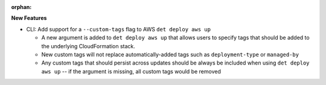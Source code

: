 :orphan:

**New Features**

-  CLI: Add support for a ``--custom-tags`` flag to AWS ``det deploy aws up``

   -  A new argument is added to ``det deploy aws up`` that allows users to specify tags that should
      be added to the underlying CloudFormation stack.
   -  New custom tags will not replace automatically-added tags such as ``deployment-type`` or
      ``managed-by``
   -  Any custom tags that should persist across updates should be always be included when using
      ``det deploy aws up`` -- if the argument is missing, all custom tags would be removed
